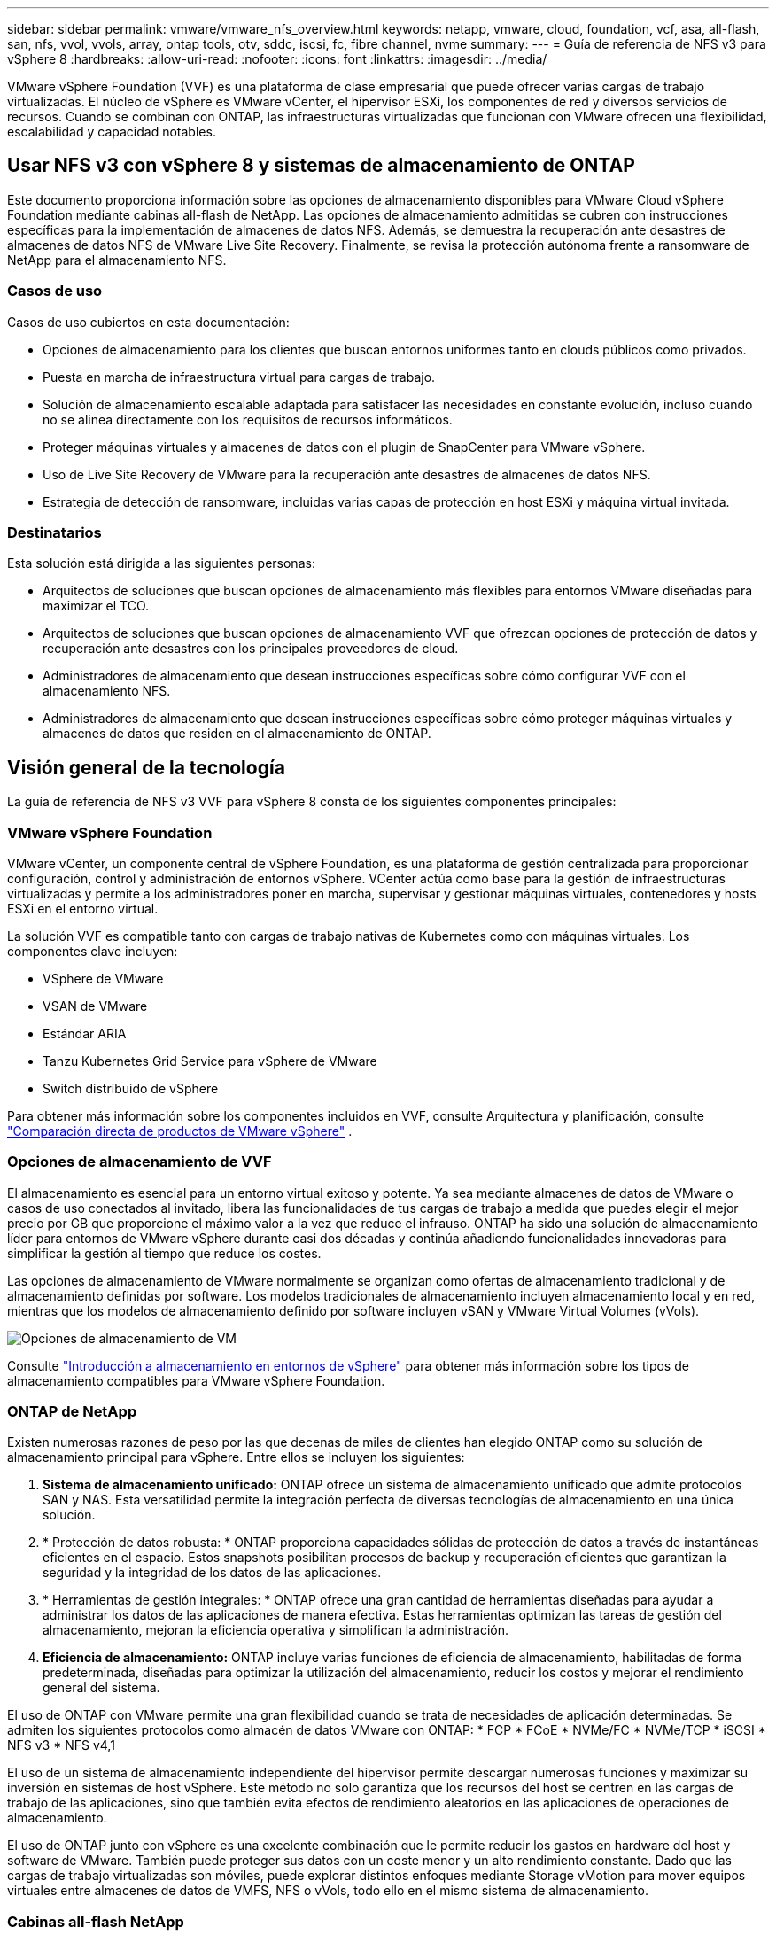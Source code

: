---
sidebar: sidebar 
permalink: vmware/vmware_nfs_overview.html 
keywords: netapp, vmware, cloud, foundation, vcf, asa, all-flash, san, nfs, vvol, vvols, array, ontap tools, otv, sddc, iscsi, fc, fibre channel, nvme 
summary:  
---
= Guía de referencia de NFS v3 para vSphere 8
:hardbreaks:
:allow-uri-read: 
:nofooter: 
:icons: font
:linkattrs: 
:imagesdir: ../media/


[role="lead"]
VMware vSphere Foundation (VVF) es una plataforma de clase empresarial que puede ofrecer varias cargas de trabajo virtualizadas. El núcleo de vSphere es VMware vCenter, el hipervisor ESXi, los componentes de red y diversos servicios de recursos. Cuando se combinan con ONTAP, las infraestructuras virtualizadas que funcionan con VMware ofrecen una flexibilidad, escalabilidad y capacidad notables.



== Usar NFS v3 con vSphere 8 y sistemas de almacenamiento de ONTAP

Este documento proporciona información sobre las opciones de almacenamiento disponibles para VMware Cloud vSphere Foundation mediante cabinas all-flash de NetApp. Las opciones de almacenamiento admitidas se cubren con instrucciones específicas para la implementación de almacenes de datos NFS. Además, se demuestra la recuperación ante desastres de almacenes de datos NFS de VMware Live Site Recovery. Finalmente, se revisa la protección autónoma frente a ransomware de NetApp para el almacenamiento NFS.



=== Casos de uso

Casos de uso cubiertos en esta documentación:

* Opciones de almacenamiento para los clientes que buscan entornos uniformes tanto en clouds públicos como privados.
* Puesta en marcha de infraestructura virtual para cargas de trabajo.
* Solución de almacenamiento escalable adaptada para satisfacer las necesidades en constante evolución, incluso cuando no se alinea directamente con los requisitos de recursos informáticos.
* Proteger máquinas virtuales y almacenes de datos con el plugin de SnapCenter para VMware vSphere.
* Uso de Live Site Recovery de VMware para la recuperación ante desastres de almacenes de datos NFS.
* Estrategia de detección de ransomware, incluidas varias capas de protección en host ESXi y máquina virtual invitada.




=== Destinatarios

Esta solución está dirigida a las siguientes personas:

* Arquitectos de soluciones que buscan opciones de almacenamiento más flexibles para entornos VMware diseñadas para maximizar el TCO.
* Arquitectos de soluciones que buscan opciones de almacenamiento VVF que ofrezcan opciones de protección de datos y recuperación ante desastres con los principales proveedores de cloud.
* Administradores de almacenamiento que desean instrucciones específicas sobre cómo configurar VVF con el almacenamiento NFS.
* Administradores de almacenamiento que desean instrucciones específicas sobre cómo proteger máquinas virtuales y almacenes de datos que residen en el almacenamiento de ONTAP.




== Visión general de la tecnología

La guía de referencia de NFS v3 VVF para vSphere 8 consta de los siguientes componentes principales:



=== VMware vSphere Foundation

VMware vCenter, un componente central de vSphere Foundation, es una plataforma de gestión centralizada para proporcionar configuración, control y administración de entornos vSphere. VCenter actúa como base para la gestión de infraestructuras virtualizadas y permite a los administradores poner en marcha, supervisar y gestionar máquinas virtuales, contenedores y hosts ESXi en el entorno virtual.

La solución VVF es compatible tanto con cargas de trabajo nativas de Kubernetes como con máquinas virtuales. Los componentes clave incluyen:

* VSphere de VMware
* VSAN de VMware
* Estándar ARIA
* Tanzu Kubernetes Grid Service para vSphere de VMware
* Switch distribuido de vSphere


Para obtener más información sobre los componentes incluidos en VVF, consulte Arquitectura y planificación, consulte https://www.vmware.com/docs/vmw-datasheet-vsphere-product-line-comparison["Comparación directa de productos de VMware vSphere"] .



=== Opciones de almacenamiento de VVF

El almacenamiento es esencial para un entorno virtual exitoso y potente. Ya sea mediante almacenes de datos de VMware o casos de uso conectados al invitado, libera las funcionalidades de tus cargas de trabajo a medida que puedes elegir el mejor precio por GB que proporcione el máximo valor a la vez que reduce el infrauso. ONTAP ha sido una solución de almacenamiento líder para entornos de VMware vSphere durante casi dos décadas y continúa añadiendo funcionalidades innovadoras para simplificar la gestión al tiempo que reduce los costes.

Las opciones de almacenamiento de VMware normalmente se organizan como ofertas de almacenamiento tradicional y de almacenamiento definidas por software. Los modelos tradicionales de almacenamiento incluyen almacenamiento local y en red, mientras que los modelos de almacenamiento definido por software incluyen vSAN y VMware Virtual Volumes (vVols).

image:vmware-nfs-overview-image01.png["Opciones de almacenamiento de VM"] {nbsp}

Consulte https://docs.vmware.com/en/VMware-vSphere/8.0/vsphere-storage/GUID-F602EB17-8D24-400A-9B05-196CEA66464F.html["Introducción a almacenamiento en entornos de vSphere"] para obtener más información sobre los tipos de almacenamiento compatibles para VMware vSphere Foundation.



=== ONTAP de NetApp

Existen numerosas razones de peso por las que decenas de miles de clientes han elegido ONTAP como su solución de almacenamiento principal para vSphere. Entre ellos se incluyen los siguientes:

. *Sistema de almacenamiento unificado:* ONTAP ofrece un sistema de almacenamiento unificado que admite protocolos SAN y NAS. Esta versatilidad permite la integración perfecta de diversas tecnologías de almacenamiento en una única solución.
. * Protección de datos robusta: * ONTAP proporciona capacidades sólidas de protección de datos a través de instantáneas eficientes en el espacio. Estos snapshots posibilitan procesos de backup y recuperación eficientes que garantizan la seguridad y la integridad de los datos de las aplicaciones.
. * Herramientas de gestión integrales: * ONTAP ofrece una gran cantidad de herramientas diseñadas para ayudar a administrar los datos de las aplicaciones de manera efectiva. Estas herramientas optimizan las tareas de gestión del almacenamiento, mejoran la eficiencia operativa y simplifican la administración.
. *Eficiencia de almacenamiento:* ONTAP incluye varias funciones de eficiencia de almacenamiento, habilitadas de forma predeterminada, diseñadas para optimizar la utilización del almacenamiento, reducir los costos y mejorar el rendimiento general del sistema.


El uso de ONTAP con VMware permite una gran flexibilidad cuando se trata de necesidades de aplicación determinadas. Se admiten los siguientes protocolos como almacén de datos VMware con ONTAP: * FCP * FCoE * NVMe/FC * NVMe/TCP * iSCSI * NFS v3 * NFS v4,1

El uso de un sistema de almacenamiento independiente del hipervisor permite descargar numerosas funciones y maximizar su inversión en sistemas de host vSphere. Este método no solo garantiza que los recursos del host se centren en las cargas de trabajo de las aplicaciones, sino que también evita efectos de rendimiento aleatorios en las aplicaciones de operaciones de almacenamiento.

El uso de ONTAP junto con vSphere es una excelente combinación que le permite reducir los gastos en hardware del host y software de VMware. También puede proteger sus datos con un coste menor y un alto rendimiento constante. Dado que las cargas de trabajo virtualizadas son móviles, puede explorar distintos enfoques mediante Storage vMotion para mover equipos virtuales entre almacenes de datos de VMFS, NFS o vVols, todo ello en el mismo sistema de almacenamiento.



=== Cabinas all-flash NetApp

NetApp AFF (All Flash FAS) es una línea de productos de cabinas de almacenamiento all-flash. Se ha diseñado para ofrecer soluciones de almacenamiento de alto rendimiento y baja latencia para cargas de trabajo empresariales. La serie AFF combina las ventajas de la tecnología flash con las capacidades de gestión de datos de NetApp, por lo que proporciona a las organizaciones una plataforma de almacenamiento potente y eficiente.

La gama AFF está compuesta por los modelos A-Series y C-Series.

Las cabinas flash all-NVMe NetApp A-Series están diseñadas para cargas de trabajo de alto rendimiento, con una latencia ultrabaja y una alta resiliencia, lo que las convierte en adecuadas para aplicaciones de misión crítica.

image:vmware-nfs-overview-image02.png["Cabinas AFF"] {nbsp}

Las cabinas flash QLC de C-Series se dirigen a casos de uso de mayor capacidad, y ofrecen la velocidad de la tecnología flash con la economía del flash híbrido.

image:vmware-nfs-overview-image03.png["Matrices C-Series"]



==== Compatibilidad con protocolos de almacenamiento

Los AFF admiten todos los protocolos estándar utilizados para la virtualización, tanto almacenes de datos como almacenamiento conectado mediante invitado, como NFS, SMB, iSCSI, Fibre Channel (FC), Fibre Channel sobre Ethernet (FCoE), NVME over Fabrics y S3. Los clientes pueden elegir libremente qué funciona mejor para sus cargas de trabajo y aplicaciones.

*NFS* - NetApp AFF proporciona soporte para NFS, lo que permite el acceso basado en archivos de los almacenes de datos de VMware. Los almacenes de datos conectados a NFS de muchos hosts ESXi superan con creces los límites impuestos en los sistemas de archivos VMFS. El uso de NFS con vSphere proporciona algunas ventajas de facilidad de uso y visibilidad de la eficiencia del almacenamiento. ONTAP incluye funciones de acceso a archivos disponibles para el protocolo NFS. Puede habilitar un servidor NFS y exportar volúmenes o qtrees.

Para obtener una guía de diseño sobre configuraciones NFS, consulte https://docs.netapp.com/us-en/ontap/nas-management/index.html["Documentación sobre la gestión de almacenamiento de NAS"] la .

*ISCSI* - NetApp AFF proporciona una sólida compatibilidad con iSCSI, lo que permite el acceso a nivel de bloque a dispositivos de almacenamiento a través de redes IP. Ofrece una integración perfecta con iniciadores iSCSI, lo que permite aprovisionar y gestionar LUN iSCSI de manera eficaz. Funciones avanzadas de ONTAP, como rutas múltiples, autenticación CHAP y compatibilidad con ALUA.

Para obtener directrices de diseño sobre configuraciones de iSCSI, consulte la https://docs.netapp.com/us-en/ontap/san-config/configure-iscsi-san-hosts-ha-pairs-reference.html["Documentación de referencia de configuración de SAN"].

*Canal de fibra* - NetApp AFF ofrece soporte integral para el canal de fibra (FC), una tecnología de red de alta velocidad comúnmente utilizada en redes de área de almacenamiento (SAN). ONTAP se integra sin problemas con la infraestructura de FC y proporciona un acceso por bloques fiable y eficiente a los dispositivos de almacenamiento. Ofrece funciones como la división en zonas, las rutas múltiples y el inicio de sesión estructural (FLOGI) para optimizar el rendimiento, mejorar la seguridad y garantizar una conectividad perfecta en entornos FC.

Para obtener una guía de diseño sobre configuraciones de Fibre Channel, consulte la https://docs.netapp.com/us-en/ontap/san-config/configure-fc-nvme-hosts-ha-pairs-reference.html["Documentación de referencia de configuración de SAN"].

*NVMe over Fabrics* - NetApp ONTAP soporta NVMe over Fabrics. NVMe/FC permite utilizar dispositivos de almacenamiento NVMe sobre infraestructura Fibre Channel y NVMe/TCP sobre redes IP de almacenamiento.

Para obtener directrices de diseño en NVMe, consulte https://docs.netapp.com/us-en/ontap/nvme/support-limitations.html["Configuración, compatibilidad y limitaciones de NVMe"].



==== Tecnología activo-activo

Las cabinas all-flash NetApp permiten rutas activo-activo que pasan por ambas controladoras, lo que elimina la necesidad de que el sistema operativo del host espere a que se produzca un error en una ruta activa antes de activar la ruta alternativa. Esto significa que el host puede utilizar todas las rutas disponibles en todas las controladoras, asegurando que las rutas activas siempre estén presentes sin importar si el sistema está en estado constante o si se debe someter a una operación de conmutación por error de la controladora.

Para obtener más información, consulte https://docs.netapp.com/us-en/ontap/data-protection-disaster-recovery/index.html["Protección de datos y recuperación ante desastres"] la documentación.



==== Garantías de almacenamiento

NetApp ofrece un conjunto único de garantías de almacenamiento con cabinas All-Flash NetApp. Sus ventajas únicas incluyen:

* Garantía de eficiencia de almacenamiento: * Consiga un alto rendimiento al tiempo que minimiza el costo de almacenamiento con la Garantía de Eficiencia de Almacenamiento. 4:1 para cargas de trabajo SAN. *Garantía de recuperación de ransomware:* Recuperación de datos garantizada en caso de un ataque de ransomware.

Para obtener información detallada, consulte la https://www.netapp.com/data-storage/aff-a-series/["Página de destino de NetApp AFF"].



=== Herramientas de ONTAP de NetApp para VMware vSphere

Un potente componente de vCenter es la capacidad de integrar complementos o extensiones que mejoran aún más su funcionalidad y proporcionan funciones y funcionalidades adicionales. Estos complementos amplían las funcionalidades de gestión de vCenter y permiten a los administradores integrar soluciones, herramientas y servicios de 3rd partes en su entorno vSphere.

Herramientas de NetApp ONTAP para VMware es una completa suite de herramientas diseñada para facilitar la gestión del ciclo de vida de las máquinas virtuales en entornos VMware a través de su arquitectura de complemento de vCenter. Estas herramientas se integran sin problemas con el ecosistema de VMware, lo que permite un aprovisionamiento eficiente de almacenes de datos y ofrece una protección esencial para las máquinas virtuales. Con las herramientas de ONTAP para VMware vSphere, los administradores pueden gestionar sin esfuerzo las tareas de gestión del ciclo de vida del almacenamiento.

Se pueden encontrar recursos exhaustivos de ONTAP Tools 10 https://docs.netapp.com/us-en/ontap-tools-vmware-vsphere-10/index.html["Recursos de documentación de las herramientas de ONTAP para VMware vSphere"] .

Consulte la solución de implementación de las herramientas de ONTAP 10 en link:vmware_nfs_otv10.html["Utilice las herramientas de ONTAP 10 para configurar almacenes de datos NFS para vSphere 8"]



=== Plugin NFS de NetApp para VAAI de VMware

El complemento NFS de NetApp para VAAI (API de vStorage para integración de cabinas) mejora las operaciones de almacenamiento al descargar ciertas tareas en el sistema de almacenamiento de NetApp, lo que se traduce en una mejora del rendimiento y la eficiencia. Esto incluye operaciones como la copia completa, la puesta a cero de bloques y el bloqueo asistido por hardware. Además, el complemento VAAI optimiza el uso del almacenamiento reduciendo la cantidad de datos transferidos a través de la red durante las operaciones de aprovisionamiento y clonado de máquinas virtuales.

El plugin de NetApp NFS para VAAI puede descargarse del sitio de soporte de NetApp y se carga e instala en hosts ESXi mediante las herramientas ONTAP para VMware vSphere.

Consulte https://docs.netapp.com/us-en/nfs-plugin-vmware-vaai/["Plugin NFS de NetApp para documentación de VAAI de VMware"] si desea obtener más información.



=== Plugin de SnapCenter para VMware vSphere

El plugin de SnapCenter para VMware vSphere (SCV) es una solución de software de NetApp que ofrece una protección de datos completa para entornos VMware vSphere. Está diseñado para simplificar y agilizar el proceso de protección y gestión de máquinas virtuales y almacenes de datos. SCV utiliza almacenamiento Snapshot y replicación a cabinas secundarias para cumplir objetivos de tiempo de recuperación reducidos.

El plugin de SnapCenter para VMware vSphere ofrece las siguientes funcionalidades en una interfaz unificada, integrada con el cliente de vSphere:

*Instantáneas basadas en políticas* - SnapCenter le permite definir políticas para crear y administrar instantáneas consistentes con aplicaciones de máquinas virtuales (VM) en VMware vSphere.

* Automatización * - La creación y gestión automatizada de instantáneas basadas en políticas definidas ayudan a garantizar una protección de datos consistente y eficiente.

*VM-Level Protection* - La protección granular a nivel de VM permite una gestión y recuperación eficientes de máquinas virtuales individuales.

* Características de eficiencia del almacenamiento * - La integración con las tecnologías de almacenamiento de NetApp proporciona funciones de eficiencia del almacenamiento como deduplicación y compresión para instantáneas, minimizando los requisitos de almacenamiento.

El complemento de SnapCenter orquesta el modo inactivo de máquinas virtuales junto con los snapshots basados en hardware en las cabinas de almacenamiento de NetApp. La tecnología SnapMirror se utiliza para replicar copias de backups en sistemas de almacenamiento secundarios, incluso en el cloud.

Para obtener más información, consulte https://docs.netapp.com/us-en/sc-plugin-vmware-vsphere["Documentación del plugin de SnapCenter para VMware vSphere"].

La integración de BlueXP habilita estrategias de backup de 3-2-1 que amplían las copias de datos en el almacenamiento de objetos en el cloud.

Para obtener más información sobre estrategias de backup 3-2-1 con BlueXP, visita link:../ehc/bxp-scv-hybrid-solution.html["3-2-1 Protección de datos para VMware con complemento SnapCenter y backup y recuperación de datos de BlueXP para máquinas virtuales"].

Para obtener instrucciones de implementación paso a paso para el complemento SnapCenter, consulte la solución link:vmware_vcf_asa_scv_wkld.html["Utilice el complemento de SnapCenter para VMware vSphere para proteger las máquinas virtuales en los dominios de carga de trabajo de VCF"].



=== Consideraciones sobre el almacenamiento

El aprovechamiento de los almacenes de datos NFS de ONTAP con VMware vSphere se traduce en un entorno escalable, de alto rendimiento que proporciona un ratio de VM a almacén de datos inalcanzable con protocolos de almacenamiento basados en bloques. Esta arquitectura puede dar como resultado un aumento diez veces mayor de la densidad de los almacenes de datos, acompañado de la correspondiente reducción del número de almacenes de datos.

*NConnect para NFS:* Otra ventaja de usar NFS es la capacidad de aprovechar la función *nConnect*.nConnect permite múltiples conexiones TCP para volúmenes de almacenes de datos NFS v3, logrando así un mayor rendimiento. Esto ayuda a aumentar el paralelismo y para almacenes de datos NFS. Los clientes que implementen almacenes de datos con NFS versión 3 pueden aumentar el número de conexiones al servidor NFS, lo que maximiza el uso de tarjetas de interfaz de red de alta velocidad.

Para obtener información detallada sobre nConnect, consulte link:vmware-vsphere8-nfs-nconnect.html["Función nConnect de NFS con VMware y NetApp"].

*Troncalización de sesión para NFS:* A partir de ONTAP 9.14,1, los clientes que usan NFSv4,1 pueden aprovechar el troncalización de sesión para establecer múltiples conexiones a varias LIF en el servidor NFS. Esto permite una transferencia de datos más rápida y mejora la resiliencia mediante el uso de múltiples rutas. La conexión de enlaces resulta especialmente ventajosa cuando se exportan volúmenes de FlexVol a clientes que admiten conexiones de enlaces, como clientes VMware y Linux, o cuando se utiliza NFS a través de protocolos RDMA, TCP o pNFS.

Consulte https://docs.netapp.com/us-en/ontap/nfs-trunking/["Descripción general de trunking NFS"] si desea obtener más información.

*FlexVol Volumes:* NetApp recomienda usar volúmenes *FlexVol* para la mayoría de los almacenes de datos NFS. Si bien los almacenes de datos de mayor tamaño pueden mejorar la eficiencia del almacenamiento y las ventajas operativas, es recomendable considerar la posibilidad de utilizar al menos cuatro almacenes de datos (volúmenes FlexVol) para almacenar equipos virtuales en una sola controladora ONTAP. Normalmente, los administradores ponen en marcha almacenes de datos respaldados por volúmenes FlexVol con capacidades que van de 4TB TB a 8TB TB. Este tamaño produce un buen equilibrio entre rendimiento, facilidad de gestión y protección de datos. Los administradores pueden empezar con poco y escalar el almacén de datos según sea necesario (hasta un máximo de 100TB PB). Los almacenes de datos más pequeños facilitan una recuperación de backups o desastres más rápida y se pueden mover rápidamente por el clúster. Este enfoque permite el máximo rendimiento utilizado de los recursos de hardware y habilita almacenes de datos con diferentes políticas de recuperación.

*Volúmenes FlexGroup:* Para los escenarios que requieren un almacén de datos grande, NetApp recomienda el uso de volúmenes *FlexGroup*. Los volúmenes FlexGroup no cuentan prácticamente con limitaciones de capacidad ni de recuento de archivos, lo que permite a los administradores aprovisionar fácilmente un único espacio de nombres masivo. El uso de volúmenes de FlexGroup no implica una sobrecarga adicional de gestión o mantenimiento. No es necesario disponer de varios almacenes de datos para el rendimiento con volúmenes de FlexGroup, ya que se escalan de forma inherente. Al utilizar ONTAP y FlexGroup Volumes con VMware vSphere, puede establecer almacenes de datos sencillos y escalables que aprovechen toda la potencia de todo el clúster de ONTAP.



=== Protección contra ransomware

El software para la gestión de datos de NetApp ONTAP incluye una amplia suite de tecnologías integradas que te ayudan a proteger, detectar y recuperar tras ataques de ransomware. La función NetApp SnapLock Compliance integrada en ONTAP evita la eliminación de datos almacenados en un volumen habilitado mediante la tecnología WORM (escritura única, lectura múltiple) con retención avanzada de datos. Una vez establecido el período de retención y que la copia de Snapshot se bloquea, ni siquiera un administrador de almacenamiento con una Privileges completa del sistema o un miembro del equipo de soporte de NetApp puede eliminar la copia de Snapshot. Sin embargo, lo que es más importante, un hacker con credenciales comprometidas no puede eliminar los datos.

NetApp garantiza que podremos recuperar sus copias NetApp® Snapshot™ protegidas en matrices elegibles, y si no podemos, compensaremos a su organización.

Más información sobre la garantía de recuperación de ransomware, consulte: https://www.netapp.com/media/103031-SB-4279-Ransomware_Recovery_Guarantee.pdf["Garantía de recuperación de Ransomeware"].

Consulte el https://docs.netapp.com/us-en/ontap/anti-ransomware/["Información general sobre la protección de ransomware autónoma"] para obtener más información en profundidad.

Consulte la solución completa en el centro de documentación de NetApps Solutions: link:vmware_nfs_arp.html["Protección autónoma frente al ransomware para almacenamiento NFS"]



=== Consideraciones sobre la recuperación ante desastres

NetApp proporciona el almacenamiento más seguro del planeta. NetApp puede ayudar a proteger la infraestructura de aplicaciones y datos, mover datos entre el almacenamiento on-premises y el cloud, y ayudar a garantizar la disponibilidad de datos entre clouds. ONTAP incorpora potentes tecnologías de seguridad y protección de datos que ayudan a proteger a los clientes ante desastres detectando amenazas de forma proactiva y recuperando rápidamente datos y aplicaciones.

*VMware Live Site Recovery*, anteriormente conocido como VMware Site Recovery Manager, ofrece una automatización optimizada y basada en políticas para proteger las máquinas virtuales dentro del cliente web vSphere. Esta solución aprovecha las tecnologías avanzadas de gestión de datos de NetApp a través del adaptador de replicación de almacenamiento como parte de las herramientas de ONTAP para VMware. Al aprovechar las funcionalidades de NetApp SnapMirror para la replicación basada en cabinas, los entornos de VMware pueden beneficiarse de una de las tecnologías más fiables y maduras de ONTAP. SnapMirror garantiza transferencias de datos seguras y muy eficientes ya que copia solo los bloques del sistema de archivos modificados, en vez de máquinas virtuales o almacenes de datos completos. Además, estos bloques aprovechan técnicas de ahorro de espacio como la deduplicación, la compresión y la compactación. Con la introducción de SnapMirror independiente de las versiones en sistemas ONTAP modernos, obtiene flexibilidad a la hora de seleccionar los clústeres de origen y destino. SnapMirror se ha convertido realmente en una potente herramienta para la recuperación ante desastres y, en combinación con la recuperación del sitio activo, ofrece una mayor escalabilidad, rendimiento y ahorros en costes en comparación con las alternativas de almacenamiento local.

Para obtener más información, consulte el https://docs.vmware.com/en/Site-Recovery-Manager/8.8/srm-installation-and-configuration/GUID-C1E9E7D0-B88F-4D2E-AA15-31897C01AB82.html["Descripción general de Site Recovery Manager de VMware"].

Consulte la solución completa en el centro de documentación de NetApps Solutions: link:vmware_nfs_vlsr.html["Protección autónoma frente al ransomware para almacenamiento NFS"]

*BlueXP  DRaaS* (Recuperación ante desastres como servicio) para NFS es una solución de recuperación ante desastres rentable diseñada para cargas de trabajo de VMware que se ejecutan en sistemas ONTAP locales con almacenes de datos NFS. Aprovecha la replicación de NetApp SnapMirror para protegerte contra las interrupciones del sitio y los eventos de corrupción de datos, como los ataques de ransomware. Integrado con la consola de NetApp BlueXP , este servicio permite una identificación automatizada y de gestión sencilla del almacenamiento de ONTAP y los vCenter de VMware. Las organizaciones pueden crear y probar planes de recuperación de desastres y lograr un objetivo de punto de recuperación (RPO) de hasta 5 minutos mediante la replicación en el nivel de bloque. DRaaS de BlueXP  utiliza la tecnología FlexClone de ONTAP para realizar pruebas con ahorro de espacio sin afectar a los recursos de producción. El servicio orquesta los procesos de conmutación al nodo de respaldo y conmutación de retorno tras recuperación, lo que permite que las máquinas virtuales protegidas se pongan en marcha en el sitio de recuperación ante desastres designado con un esfuerzo mínimo. Frente a otras alternativas conocidas, DRaaS de BlueXP  ofrece estas funciones por una fracción del coste, lo que lo convierte en una solución eficiente para que las organizaciones configuren, prueben y ejecuten operaciones de recuperación ante desastres para sus entornos VMware mediante los sistemas de almacenamiento ONTAP.

Consulte la solución completa en el centro de documentación de NetApps Solutions: link:../ehc/dr-draas-nfs.html["Recuperación ante desastres mediante DRaaS de BlueXP  para almacenes de datos NFS"]



=== Descripción general de soluciones

Soluciones cubiertas en esta documentación:

* *Función nConnect NFS con NetApp y VMware*. Haga clic en link:vmware-vsphere8-nfs-nconnect.html["*aquí*"] para ver los pasos de despliegue.
+
** *Utilice las herramientas de ONTAP 10 para configurar almacenes de datos NFS para vSphere 8*. Haga clic en link:vmware_nfs_otv10.html["*aquí*"] para ver los pasos de despliegue.
** * Implementar y utilizar el complemento SnapCenter para VMware vSphere para proteger y restaurar máquinas virtuales*. Haga clic en link:vmware_vcf_asa_scv_wkld.html["*aquí*"] para ver los pasos de despliegue.
** *Recuperación ante desastres de almacenes de datos NFS con VMware Site Recovery Manager*. Haga clic en link:vmware_nfs_vlsr.html["*aquí*"] para ver los pasos de despliegue.
** *Protección autónoma contra ransomware para almacenamiento NFS*. Haga clic en link:../ehc/dr-draas-nfs.html["*aquí*"] para ver los pasos de despliegue.



